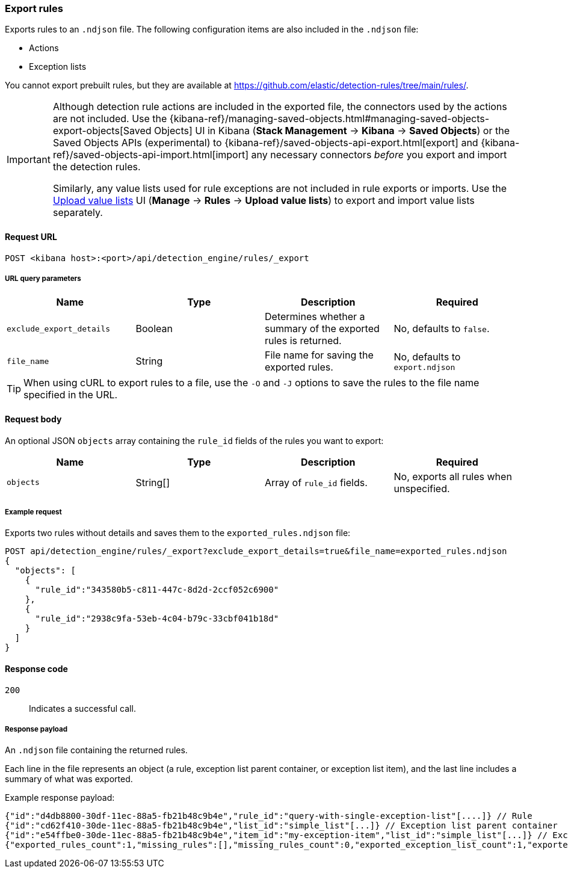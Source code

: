 [[rules-api-export]]
=== Export rules

Exports rules to an `.ndjson` file. The following configuration items are also included in the `.ndjson` file:

* Actions
* Exception lists

You cannot export prebuilt rules, but they are available at https://github.com/elastic/detection-rules/tree/main/rules/.

[IMPORTANT]
=================
Although detection rule actions are included in the exported file, the connectors used by the actions are not included. Use the {kibana-ref}/managing-saved-objects.html#managing-saved-objects-export-objects[Saved Objects] UI in Kibana (*Stack Management* -> *Kibana* -> *Saved Objects*) or the Saved Objects APIs (experimental) to {kibana-ref}/saved-objects-api-export.html[export] and {kibana-ref}/saved-objects-api-import.html[import] any necessary connectors _before_ you export and import the detection rules.

Similarly, any value lists used for rule exceptions are not included in rule exports or imports. Use the <<edit-value-lists, Upload value lists>> UI (*Manage* -> *Rules* -> *Upload value lists*) to export and import value lists separately.
=================

==== Request URL

`POST <kibana host>:<port>/api/detection_engine/rules/_export`


===== URL query parameters

[width="100%",options="header"]
|==============================================
|Name |Type |Description |Required

|`exclude_export_details` |Boolean |Determines whether a summary of the
exported rules is returned.|No, defaults to `false`.
|`file_name` |String |File name for saving the exported rules. |No, defaults to
`export.ndjson`
|==============================================

TIP: When using cURL to export rules to a file, use the `-O` and `-J` options
to save the rules to the file name specified in the URL.

==== Request body

An optional JSON `objects` array containing the `rule_id` fields of the rules
you want to export:

[width="100%",options="header"]
|==============================================
|Name |Type |Description |Required

|`objects` |String[] |Array of `rule_id` fields. |No, exports all rules when
unspecified.
|==============================================


===== Example request

Exports two rules without details and saves them to the `exported_rules.ndjson`
file:

[source,console]
--------------------------------------------------
POST api/detection_engine/rules/_export?exclude_export_details=true&file_name=exported_rules.ndjson
{
  "objects": [
    {
      "rule_id":"343580b5-c811-447c-8d2d-2ccf052c6900"
    },
    {
      "rule_id":"2938c9fa-53eb-4c04-b79c-33cbf041b18d"
    }
  ]
}
--------------------------------------------------
// KIBANA


==== Response code

`200`::
    Indicates a successful call.

===== Response payload

An `.ndjson` file containing the returned rules.

Each line in the file represents an object (a rule, exception list parent container, or exception list item), and the last line includes a summary of what was exported.

Example response payload:

[source,json]
--------------------------------------------------
{"id":"d4db8800-30df-11ec-88a5-fb21b48c9b4e","rule_id":"query-with-single-exception-list"[....]} // Rule
{"id":"cd62f410-30de-11ec-88a5-fb21b48c9b4e","list_id":"simple_list"[...]} // Exception list parent container
{"id":"e54ffbe0-30de-11ec-88a5-fb21b48c9b4e","item_id":"my-exception-item","list_id":"simple_list"[...]} // Exception list item
{"exported_rules_count":1,"missing_rules":[],"missing_rules_count":0,"exported_exception_list_count":1,"exported_exception_list_item_count":1,"missing_exception_list_item_count":0,"missing_exception_list_items":[],"missing_exception_lists":[],"missing_exception_lists_count":0} // Export summary
--------------------------------------------------
